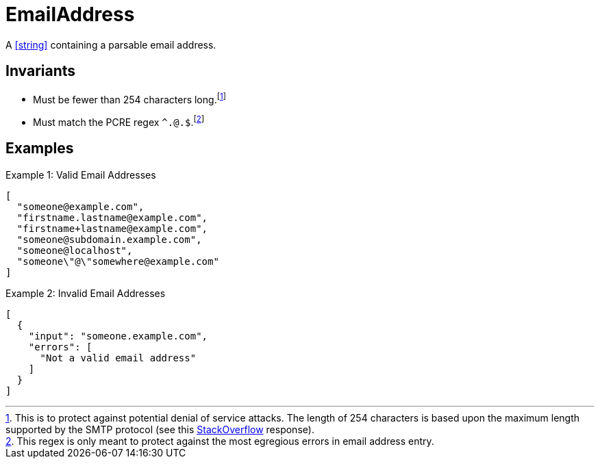 [[EmailAddress]]
= EmailAddress

A <<string>> containing a parsable email address.

== Invariants

* Must be fewer than 254 characters long.footnote:[This is to protect against
  potential denial of service attacks. The length of 254 characters is based
  upon the maximum length supported by the SMTP protocol (see this
  http://stackoverflow.com/questions/386294/what-is-the-maximum-length-of-a-valid-email-address[StackOverflow]
  response).]
* Must match the PCRE regex `^.+@.+$`.footnote:[This regex is only meant to
  protect against the most egregious errors in email address entry.]

== Examples

.Example 1: Valid Email Addresses
[source,json]
----
[
  "someone@example.com",
  "firstname.lastname@example.com",
  "firstname+lastname@example.com",
  "someone@subdomain.example.com",
  "someone@localhost",
  "someone\"@\"somewhere@example.com"
]
----

.Example 2: Invalid Email Addresses
[source,json]
----
[
  {
    "input": "someone.example.com",
    "errors": [
      "Not a valid email address"
    ]
  }
]
----
